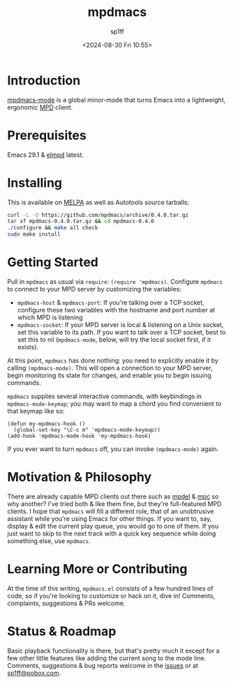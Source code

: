 #+TITLE: mpdmacs
#+DESCRIPTION: A lightweight, ergonomic MPD client for Emacs
#+DATE: <2024-08-30 Fri 10:55>
#+AUTODATE: t
#+AUTHOR: sp1ff
#+EMAIL: <sp1ff@pobox.com>
#+OPTIONS: num:nil ^:{}
#+LATEX_HEADER: \usepackage{float}
#+LATEX_HEADER: \usepackage{amsthm}
#+OPTIONS: toc:nil org-md-headline-style:setext *:t ^:nil

[[https://melpa.org/#/mpdmacs][file:https://melpa.org/packages/mpdmacs-badge.svg]]
[[https://stable.melpa.org/#/mpdmacs][file:https://stable.melpa.org/packages/mpdmacs-badge.svg]]
[[https://github.com/sp1ff/mpdmacs/workflows/melpazoid/badge.svg][file:https://github.com/sp1ff/mpdmacs/workflows/melpazoid/badge.svg]]

* Introduction

[[https://github.com/sp1ff/mpdmacs][mpdmacs-mode]] is a global minor-mode that turns Emacs into a lightweight, ergonomic [[https://www.musicpd.org/][MPD]] client.
* Prerequisites

Emacs 29.1 & [[https://melpa.org/#/elmpd][elmpd]] latest.
* Installing

This is available on [[https://melpa.org][MELPA]] as well as Autotools source tarballs:

#+BEGIN_SRC bash
  curl -L -O https://github.com/mpdmacs/archive/0.4.0.tar.gz
  tar xf mpdmacs-0.4.0.tar.gz && cd mpdmacs-0.4.0
  ./configure && make all check
  sudo make install
#+END_SRC
* Getting Started

Pull in =mpdmacs= as usual via =require=: =(require 'mpdmacs)=. Configure =mpdmacs= to connect to your MPD server by customizing the variables:

  - =mpdmacs-host= & =mpdmacs-port=: If you're talking over a TCP socket, configure these two variables with the hostname and port number at which MPD is listening
  - =mpdmacs-socket=: If your MPD server is local & listening on a Unix socket, set this variable to its path. If you want to talk over a TCP socket, best to set this to nil (=mpdmacs-mode=, below, will try the local socket first, if it exists).

At this point, =mpdmacs= has done nothing: you need to explicitly enable it by calling =(mpdmacs-mode)=. This will open a connection to your MPD server, begin monitoring its state for changes, and enable you to begin issuing commands.

=mpdmacs= supplies several interactive commands, with keybindings in =mpdmacs-mode-keymap=; you may want to map a chord you find convenient to that keymap like so:

#+BEGIN_SRC elisp
  (defun my-mpdmacs-hook ()
    (global-set-key "\C-c m" 'mpdmacs-mode-keymap))
  (add-hook 'mpdmacs-mode-hook 'my-mpdmacs-hook)
#+END_SRC

If you ever want to turn =mpdmacs= off, you can invoke =(mpdmacs-mode)= again.
* Motivation & Philosophy

There are already capable MPD clients out there such as [[https://gitea.petton.fr/mpdel/mpdel][mpdel]] & [[https://github.com/emacs-mirror/emacs/blob/master/lisp/mpc.el][mpc]] so why another? I've tried both & like them fine, but they're full-featured MPD clients. I hope that =mpdmacs= will fill a different role, that of an unobtrusive assistant while you're using Emacs for other things. If you want to, say, display & edit the current play queue, you would go to one of them. If you just want to skip to the next track with a quick key sequence while doing something else, use =mpdmacs=.
* Learning More or Contributing

At the time of this writing, =mpdmacs.el= consists of a few hundred lines of code, so if you're looking to customize or hack on it, dive in! Comments, complaints, suggestions & PRs welcome.
* Status & Roadmap

Basic playback functionality is there, but that's pretty much it except for a few other little features like adding the current song to the mode line. Comments, suggestions & bug reports welcome in the [[https://github.com/sp1ff/mpdmacs/issues][issues]] or at [[mailto:sp1ff@pobox.com][sp1ff@pobox.com]].
